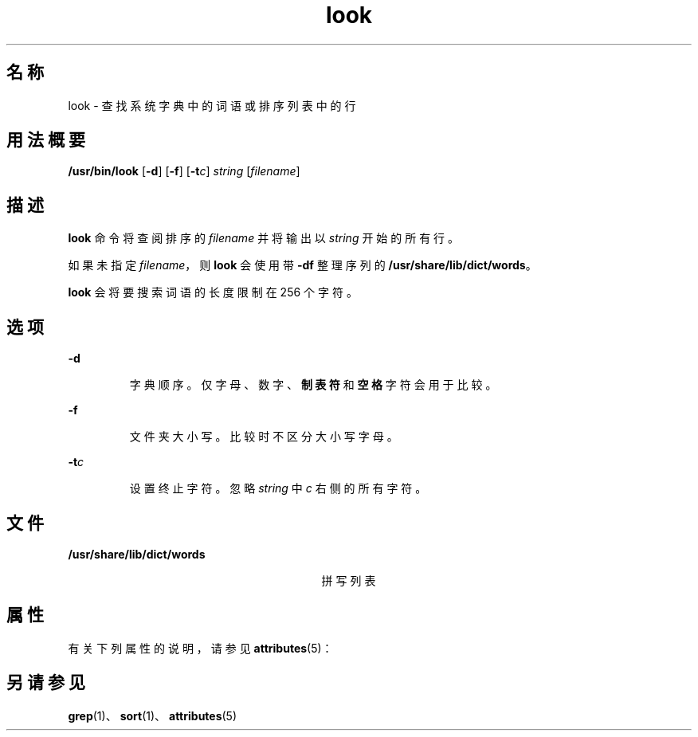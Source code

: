 '\" te
.\"  Copyright (c) 1988 Sun Microsystems, Inc. - All Rights Reserved.
.TH look 1 "1994 年 3 月 29 日" "SunOS 5.11" "用户命令"
.SH 名称
look \- 查找系统字典中的词语或排序列表中的行
.SH 用法概要
.LP
.nf
\fB/usr/bin/look\fR [\fB-d\fR] [\fB-f\fR] [\fB-t\fR\fIc\fR] \fIstring\fR [\fIfilename\fR]
.fi

.SH 描述
.sp
.LP
\fBlook\fR 命令将查阅排序的 \fIfilename\fR 并将输出以 \fIstring\fR 开始的所有行。
.sp
.LP
如果未指定 \fIfilename\fR，则 \fBlook\fR 会使用带 \fB-df\fR 整理序列的 \fB/usr/share/lib/dict/words\fR。
.sp
.LP
\fBlook\fR 会将要搜索词语的长度限制在 256 个字符。
.SH 选项
.sp
.ne 2
.mk
.na
\fB\fB-d\fR\fR
.ad
.RS 7n
.rt  
字典顺序。仅字母、数字、\fB制表符\fR和\fB空格\fR字符会用于比较。
.RE

.sp
.ne 2
.mk
.na
\fB\fB-f\fR\fR
.ad
.RS 7n
.rt  
文件夹大小写。比较时不区分大小写字母。
.RE

.sp
.ne 2
.mk
.na
\fB\fB-t\fR\fIc\fR\fR
.ad
.RS 7n
.rt  
设置终止字符。忽略 \fIstring\fR 中 \fIc\fR 右侧的所有字符。
.RE

.SH 文件
.sp
.ne 2
.mk
.na
\fB\fB/usr/share/lib/dict/words\fR\fR
.ad
.RS 29n
.rt  
拼写列表
.RE

.SH 属性
.sp
.LP
有关下列属性的说明，请参见 \fBattributes\fR(5)：
.sp

.sp
.TS
tab() box;
cw(2.75i) |cw(2.75i) 
lw(2.75i) |lw(2.75i) 
.
属性类型属性值
_
可用性system/extended-system-utilities
.TE

.SH 另请参见
.sp
.LP
\fBgrep\fR(1)、\fBsort\fR(1)、\fBattributes\fR(5)

